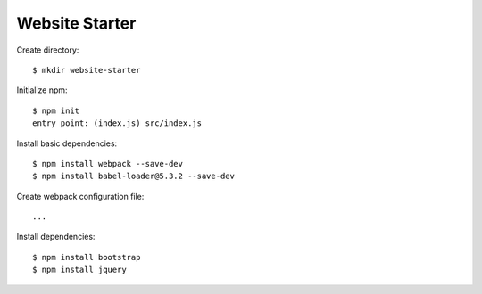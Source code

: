 Website Starter
===============

Create directory::

  $ mkdir website-starter

Initialize npm::

  $ npm init
  entry point: (index.js) src/index.js

Install basic dependencies::

  $ npm install webpack --save-dev
  $ npm install babel-loader@5.3.2 --save-dev

Create webpack configuration file::

  ...

Install dependencies::

  $ npm install bootstrap
  $ npm install jquery
